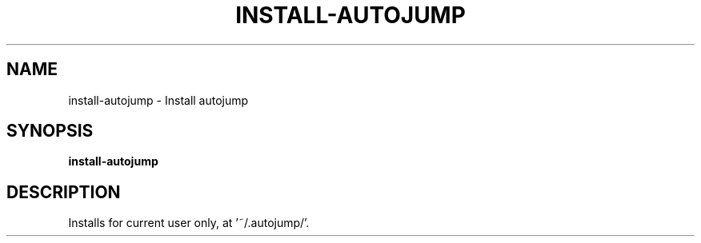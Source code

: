 .TH INSTALL-AUTOJUMP 1 2019-12-03 Bash
.SH NAME
install-autojump \-
Install autojump
.SH SYNOPSIS
.B install-autojump
.SH DESCRIPTION
Installs for current user only, at '~/.autojump/'.
